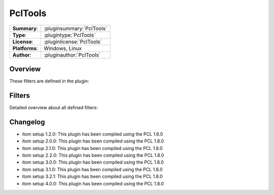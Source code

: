 ===================
 PclTools
===================

=============== ========================================================================================================
**Summary**:    :pluginsummary:`PclTools`
**Type**:       :plugintype:`PclTools`
**License**:    :pluginlicense:`PclTools`
**Platforms**:  Windows, Linux
**Author**:     :pluginauthor:`PclTools`
=============== ========================================================================================================
  
Overview
========

.. pluginsummaryextended::
    :plugin: PclTools

These filters are defined in the plugin:

.. pluginfilterlist::
    :plugin: PclTools
    :overviewonly:

Filters
==============
        
Detailed overview about all defined filters:
    
.. pluginfilterlist::
    :plugin: PclTools

Changelog
==========

* itom setup 1.2.0: This plugin has been compiled using the PCL 1.6.0
* itom setup 2.0.0: This plugin has been compiled using the PCL 1.8.0
* itom setup 2.1.0: This plugin has been compiled using the PCL 1.8.0
* itom setup 2.2.0: This plugin has been compiled using the PCL 1.8.0
* itom setup 3.0.0: This plugin has been compiled using the PCL 1.8.0
* itom setup 3.1.0: This plugin has been compiled using the PCL 1.8.0
* itom setup 3.2.1: This plugin has been compiled using the PCL 1.8.0
* itom setup 4.0.0: This plugin has been compiled using the PCL 1.8.0

